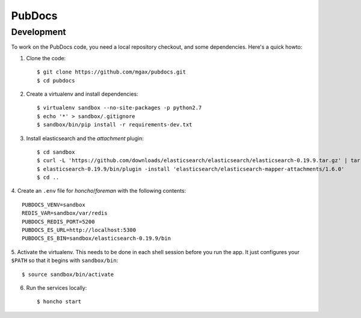 PubDocs
=======


Development
-----------
To work on the PubDocs code, you need a local repository checkout, and
some dependencies. Here's a quick howto::

1. Clone the code::

    $ git clone https://github.com/mgax/pubdocs.git
    $ cd pubdocs

2. Create a virtualenv and install dependencies::

    $ virtualenv sandbox --no-site-packages -p python2.7
    $ echo '*' > sandbox/.gitignore
    $ sandbox/bin/pip install -r requirements-dev.txt

3. Install elasticsearch and the `attachment` plugin::

    $ cd sandbox
    $ curl -L 'https://github.com/downloads/elasticsearch/elasticsearch/elasticsearch-0.19.9.tar.gz' | tar xzf -
    $ elasticsearch-0.19.9/bin/plugin -install 'elasticsearch/elasticsearch-mapper-attachments/1.6.0'
    $ cd ..

4. Create an ``.env`` file for `honcho`/`foreman` with the following
contents::

    PUBDOCS_VENV=sandbox
    REDIS_VAR=sandbox/var/redis
    PUBDOCS_REDIS_PORT=5200
    PUBDOCS_ES_URL=http://localhost:5300
    PUBDOCS_ES_BIN=sandbox/elasticsearch-0.19.9/bin

5. Activate the virtualenv. This needs to be done in each shell session
before you run the app. It just configures your ``$PATH`` so that it
begins with ``sandbox/bin``::

    $ source sandbox/bin/activate

6. Run the services locally::

    $ honcho start
